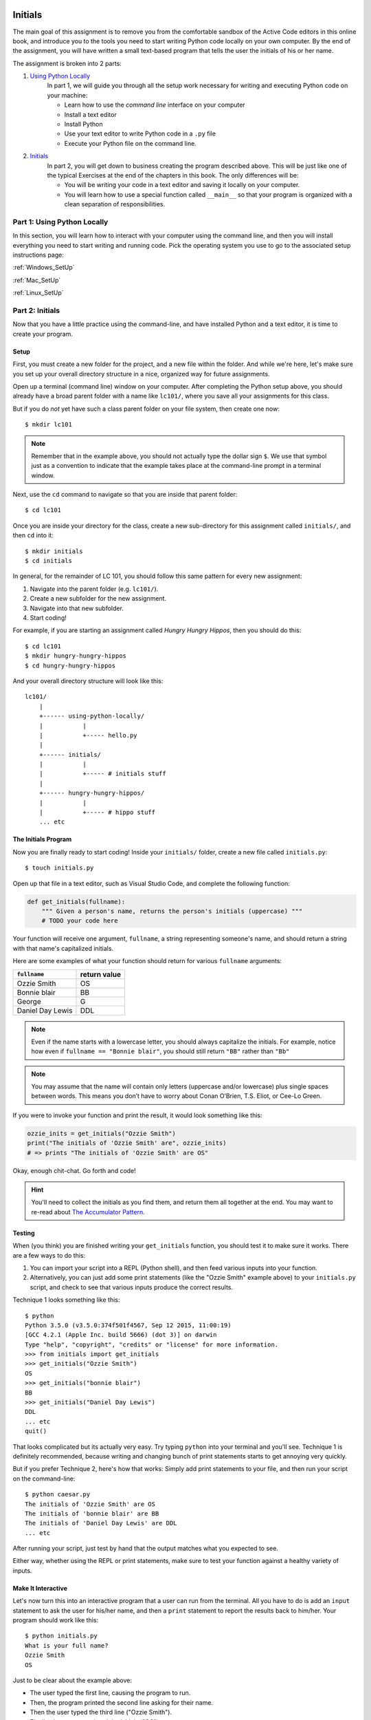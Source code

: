 Initials
---------

The main goal of this assignment is to remove you from the comfortable sandbox of the Active Code editors in this online book, and introduce you to the tools you need to start writing Python code locally on your own computer. By the end of the assignment, you will have written a small text-based program that tells the user the initials of his or her name.

The assignment is broken into 2 parts:

1. `Using Python Locally`_
    In part 1, we will guide you through all the setup work necessary for writing and executing Python code on your machine:

    - Learn how to use the *command line* interface on your computer
    - Install a text editor
    - Install Python
    - Use your text editor to write Python code in a ``.py`` file
    - Execute your Python file on the command line.

2. `Initials`_
    In part 2, you will get down to business creating the program described above. This will be just like one of the typical Exercises at the end of the chapters in this book. The only differences will be:

    - You will be writing your code in a text editor and saving it locally on your computer.
    - You will learn how to use a special function called ``__main__`` so that your program is organized with a clean separation of responsibilities.


Part 1: Using Python Locally
============================

In this section, you will learn how to interact with your computer using the command line, and then you will install everything you need to start writing and running code. Pick the operating system you use to go to the associated setup instructions page:

:ref:`Windows_SetUp`

:ref:`Mac_SetUp`

:ref:`Linux_SetUp`


Part 2: Initials
=================

Now that you have a little practice using the command-line, and have installed Python and a text editor, it is time to create your program.

Setup
~~~~~

First, you must create a new folder for the project, and a new file within the folder. And while we're here, let's make sure you set up your overall directory structure in a nice, organized way for future assignments.

Open up a terminal (command line) window on your computer. After completing the Python setup above, you should already have a broad parent folder with a name like ``lc101/``, where you save all your assignments for this class.

But if you do *not* yet have such a class parent folder on your file system, then create one now:

::

    $ mkdir lc101

.. note::
    Remember that in the example above, you should not actually type the dollar sign ``$``. We use that symbol just as a convention to indicate that the example takes place at the command-line prompt in a terminal window.

Next, use the ``cd`` command to navigate so that you are inside that parent folder:

::

    $ cd lc101

Once you are inside your directory for the class, create a new sub-directory for this assignment called ``initials/``, and then ``cd`` into it:

::

    $ mkdir initials
    $ cd initials

In general, for the remainder of LC 101, you should follow this same pattern for every new assignment:

1. Navigate into the parent folder (e.g. ``lc101/``).
2. Create a new subfolder for the new assignment.
3. Navigate into that new subfolder.
4. Start coding!

For example, if you are starting an assignment called *Hungry Hungry Hippos*, then you should do this:

::

    $ cd lc101
    $ mkdir hungry-hungry-hippos
    $ cd hungry-hungry-hippos

And your overall directory structure will look like this:

::

    lc101/
        |
        +------ using-python-locally/
        |           |
        |           +----- hello.py
        |
        +------ initials/
        |           |
        |           +----- # initials stuff
        |
        +------ hungry-hungry-hippos/
        |           |
        |           +----- # hippo stuff
        ... etc

The Initials Program
~~~~~~~~~~~~~~~~~~~~~

Now you are finally ready to start coding! Inside your ``initials/`` folder, create a new file called ``initials.py``:

::

    $ touch initials.py

Open up that file in a text editor, such as Visual Studio Code, and complete the following function:

.. sourcecode:: python

    def get_initials(fullname):
        """ Given a person's name, returns the person's initials (uppercase) """
        # TODO your code here

Your function will receive one argument, ``fullname``, a string representing someone's name, and should return a string with that name's capitalized initials.

Here are some examples of what your function should return for various ``fullname`` arguments:

+------------------+-----------------+
| ``fullname``     | return value    |
+==================+=================+
| Ozzie Smith      | OS              |
+------------------+-----------------+
| Bonnie blair     | BB              |
+------------------+-----------------+
| George           | G               |
+------------------+-----------------+
| Daniel Day Lewis | DDL             |
+------------------+-----------------+

.. note::
    Even if the name starts with a lowercase letter, you should always capitalize the initials. For example, notice how even if ``fullname == "Bonnie blair"``, you should still return ``"BB"`` rather than ``"Bb"``

.. note::
    You may assume that the name will contain only letters (uppercase and/or lowercase) plus single spaces between words. This means you don’t have to worry about Conan O’Brien, T.S. Eliot, or Cee-Lo Green.

If you were to invoke your function and print the result, it would look something like this:

.. sourcecode:: python

    ozzie_inits = get_initials("Ozzie Smith")
    print("The initials of 'Ozzie Smith' are", ozzie_inits)
    # => prints "The initials of 'Ozzie Smith' are OS"

Okay, enough chit-chat. Go forth and code!

.. hint::
    You'll need to collect the initials as you find them, and return them all together at the end. You may want to re-read about `The Accumulator Pattern`_.

Testing
~~~~~~~

When (you think) you are finished writing your ``get_initials`` function, you should test it to make sure it works. There are a few ways to do this:

1. You can import your script into a REPL (Python shell), and then feed various inputs into your function.
2. Alternatively, you can just add some print statements (like the "Ozzie Smith" example above) to your ``initials.py`` script, and check to see that various inputs produce the correct results.

Technique 1 looks something like this:

::

    $ python
    Python 3.5.0 (v3.5.0:374f501f4567, Sep 12 2015, 11:00:19)
    [GCC 4.2.1 (Apple Inc. build 5666) (dot 3)] on darwin
    Type "help", "copyright", "credits" or "license" for more information.
    >>> from initials import get_initials
    >>> get_initials("Ozzie Smith")
    OS
    >>> get_initials("bonnie blair")
    BB
    >>> get_initials("Daniel Day Lewis")
    DDL
    ... etc
    quit()

That looks complicated but its actually very easy. Try typing ``python`` into your terminal and you'll see. Technique 1 is definitely recommended, because writing and changing bunch of print statements starts to get annoying very quickly.

But if you prefer Technique 2, here's how that works: Simply add print statements to your file, and then run your script on the command-line:

::

    $ python caesar.py
    The initials of 'Ozzie Smith' are OS
    The initials of 'bonnie blair' are BB
    The initials of 'Daniel Day Lewis' are DDL
    ... etc

After running your script, just test by hand that the output matches what you expected to see.

Either way, whether using the REPL or print statements, make sure to test your function against a healthy variety of inputs.

Make It Interactive
~~~~~~~~~~~~~~~~~~~~

Let's now turn this into an interactive program that a user can run from the terminal. All you have to do is add an ``input`` statement to ask the user for his/her name, and then a ``print`` statement to report the results back to him/her. Your program should work like this:

::

    $ python initials.py
    What is your full name?
    Ozzie Smith
    OS

Just to be clear about the example above:

- The user typed the first line, causing the program to run.
- Then, the program printed the second line asking for their name.
- Then the user typed the third line ("Ozzie Smith").
- Finally, the program printed the initials ("OS").

Make it Importable
~~~~~~~~~~~~~~~~~~~

Almost done! There is one more thing you must do before submitting. Presumably, your file now looks like this:

.. sourcecode:: python

    def get_initials(fullname):
        # some code here

    # some more code here (input and print statements)

As you know, the second block of code contains the lines that actually get executed when the user runs the script. The code *inside* the ``get_initials`` function, by contrast, only executes thanks to the fact that it *gets invoked* by one of the statements from that second block of code that sits all the way on the left, at the global level of scope.

Generally speaking, however, it is actually bad practice to have "loose" statements floating around at that left-most, unindented scope of a script. There are two reasons why:

**Issue 1: Organization.** As your script grows larger, it can become hard to keep track of all those loose statements, especially if you don't keep them all together in one block. At that point, you will start to loose track of exactly what happens when the script is run.

**Issue 2: Importing.** When some other file tries to ``import`` this file, all the loose statements will be executed, which is probably not what the other file wanted. For example, say you are writing another script, and you once again encounter the need to parse initials from people's names. Instead of re-writing the ``get_initials`` function, this is a perfect chance to reuse the code you have already written by importing your ``initials.py`` file. Sounds great! But unfortunately, the moment you import the file, those ``input`` and ``print`` statements will blurt out and start talking to the user.

The solution to Issue 1 is to move your ``input`` and ``print`` statements into a ``main`` function, like this:

.. sourcecode:: python

    def get_initials(fullname):
        # some code here

    def main():
        # some more code here (input and print statements)

    main()

In the new version, notice that we have placed the second block of code inside a function called ``main``. This is the generally accepted pattern: Move all loose statements into a ``main`` function so that you have them together in one place. Finally, the *only* loose statement left is the invocation of ``main`` at the end.

Issue 2 can be solved by adding one more line of code that places the ``main()`` invocation inside a (strange-looking) ``if`` statement:

.. sourcecode:: python

    def get_initials(fullname):
        # some code here

    def main():
        # some more code here (input and print statements)

    if __name__ == '__main__':
        main()

In effect, that conditional says:

    "If this is actually the main program that is being run, then go ahead and execute the ``main`` function. Otherwise, if this file is being imported, or something else is going on, then stay quiet and do nothing."

.. note::
    If you are curious about the ``if __name__ == '__main__':`` conditional, you can check out this `Stack Overflow post`_.

Now we are good to go! The program works normally when run directly from the command-line, but if some other file imports it, the ``main`` function will not execute.

.. warning::
    Before you submit your work, it is important that you transform your ``initials.py`` code to reflect the example above. The grading script is going to ``import`` your file, and if you have a loose ``input`` statement at the global scope level, that statement is going to execute and wait forever for input from a non-existent user, and you will find yourself waiting a very long time for your grade.

How to Submit
--------------

The submission process for this assignment is slightly **different** from that of your previous assignments. You will not be given a premade starter file into which you can paste your code. Instead, you must upload your own file into the workspace.

1. Click the *Upload* button on the top-left of the Vocareum window, and select your ``initials.py`` file.
2. Click *Submit*!


.. _The Accumulator Pattern: ../StringsContinued/TheAccumulatorPatternwithStrings.html
.. _Using Python Locally: #part-1-using-python-locally
.. _Initials: #part-2-initials
.. _Stack Overflow post: http://stackoverflow.com/questions/419163/what-does-if-name-main-do#419185
